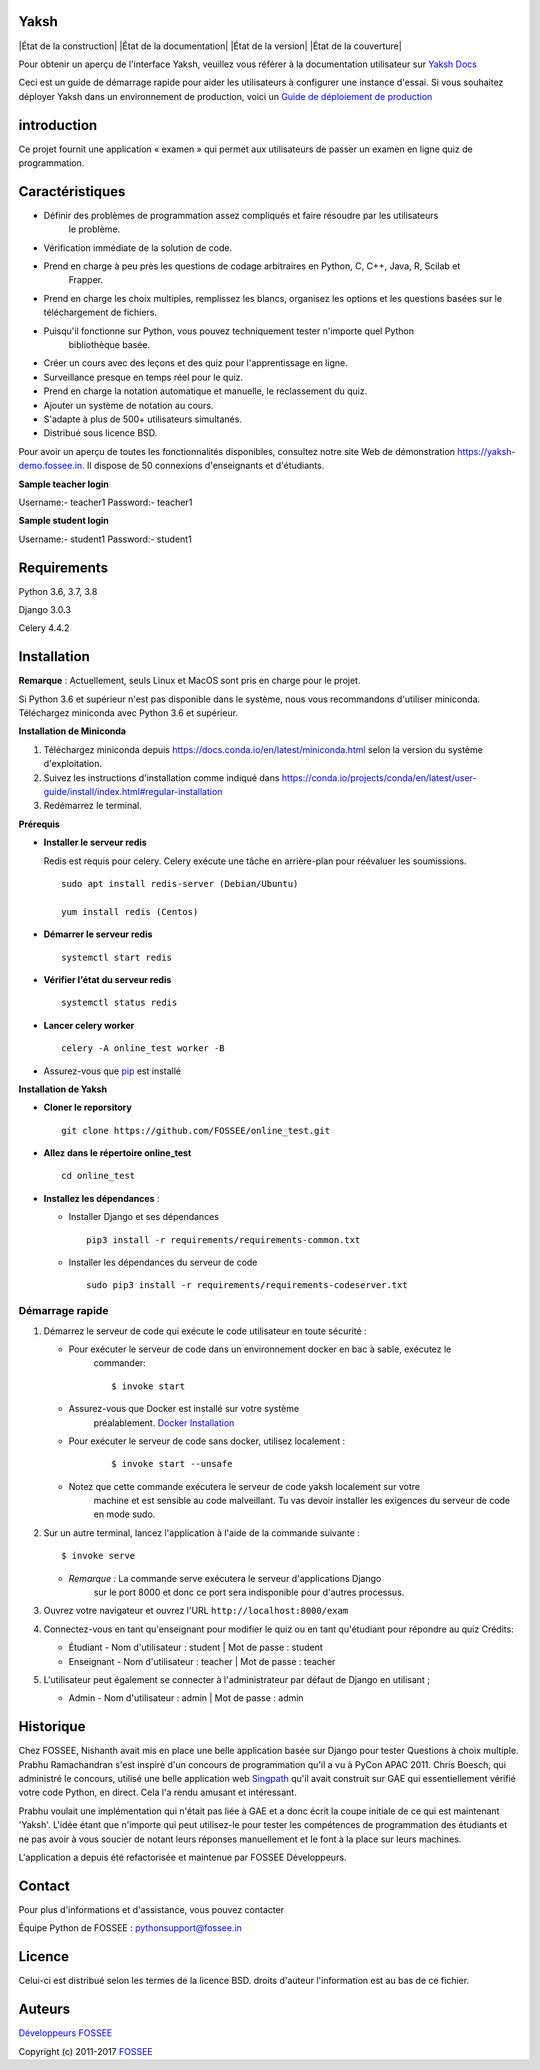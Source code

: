 Yaksh
=====

|État de la construction| |État de la documentation| |État de la version| |État de la couverture|

Pour obtenir un aperçu de l'interface Yaksh, veuillez vous référer à la documentation utilisateur sur `Yaksh Docs <http://yaksh.readthedocs.io>`_


Ceci est un guide de démarrage rapide pour aider les utilisateurs à configurer une instance d'essai. Si vous souhaitez déployer Yaksh dans un environnement de production, voici un `Guide de déploiement de production <https://github.com/FOSSEE/online\_test/blob/master/README\_production.rst>`_

introduction
=============

Ce projet fournit une application « examen » qui permet aux utilisateurs de passer un examen en ligne
quiz de programmation.

Caractéristiques
========

- Définir des problèmes de programmation assez compliqués et faire résoudre par les utilisateurs
   le problème.
- Vérification immédiate de la solution de code.
- Prend en charge à peu près les questions de codage arbitraires en Python, C, C++, Java, R, Scilab et
   Frapper.
- Prend en charge les choix multiples, remplissez les blancs, organisez les options et les questions basées sur le téléchargement de fichiers.
- Puisqu'il fonctionne sur Python, vous pouvez techniquement tester n'importe quel Python
   bibliothèque basée.
- Créer un cours avec des leçons et des quiz pour l'apprentissage en ligne.
- Surveillance presque en temps réel pour le quiz.
- Prend en charge la notation automatique et manuelle, le reclassement du quiz.
- Ajouter un système de notation au cours.
- S'adapte à plus de 500+ utilisateurs simultanés.
- Distribué sous licence BSD.

Pour avoir un aperçu de toutes les fonctionnalités disponibles, consultez notre site Web de démonstration https://yaksh-demo.fossee.in. Il dispose de 50 connexions d'enseignants et d'étudiants.

**Sample teacher login**

Username:- teacher1
Password:- teacher1

**Sample student login**

Username:- student1
Password:- student1

Requirements
============

Python 3.6, 3.7, 3.8

Django 3.0.3

Celery 4.4.2

Installation
============

**Remarque** : Actuellement, seuls Linux et MacOS sont pris en charge pour le projet.

Si Python 3.6 et supérieur n'est pas disponible dans le système, nous vous recommandons d'utiliser
miniconda. Téléchargez miniconda avec Python 3.6 et supérieur.

**Installation de Miniconda**

1. Téléchargez miniconda depuis https://docs.conda.io/en/latest/miniconda.html selon la version du système d'exploitation.

2. Suivez les instructions d'installation comme indiqué dans https://conda.io/projects/conda/en/latest/user-guide/install/index.html#regular-installation

3. Redémarrez le terminal.

**Prérequis**

* **Installer le serveur redis**

  Redis est requis pour celery. Celery exécute une tâche en arrière-plan pour réévaluer les soumissions.

  ::

      sudo apt install redis-server (Debian/Ubuntu)

      yum install redis (Centos)

* **Démarrer le serveur redis**

  ::
     
      systemctl start redis
* **Vérifier l'état du serveur redis**

  ::

      systemctl status redis

* **Lancer  celery worker**
  
  ::

      celery -A online_test worker -B

* Assurez-vous que `pip <https://pip.pypa.io/en/latest/installing.html>`_ est installé

**Installation de Yaksh**

* **Cloner le reporsitory**

  ::

      git clone https://github.com/FOSSEE/online_test.git

* **Allez dans le répertoire online_test**

  ::

      cd online_test

* **Installez les dépendances** :

  * Installer Django et ses dépendances

    ::

        pip3 install -r requirements/requirements-common.txt

  * Installer les dépendances du serveur de code

    ::

        sudo pip3 install -r requirements/requirements-codeserver.txt


Démarrage rapide
^^^^^^^^^^^

1. Démarrez le serveur de code qui exécute le code utilisateur en toute sécurité :

   - Pour exécuter le serveur de code dans un environnement docker en bac à sable, exécutez le
      commander:

      ::

          $ invoke start

   - Assurez-vous que Docker est installé sur votre système
      préalablement. `Docker
      Installation <https://docs.docker.com/engine/installation/#desktop>`__

   - Pour exécuter le serveur de code sans docker, utilisez localement :

      ::

          $ invoke start --unsafe

   - Notez que cette commande exécutera le serveur de code yaksh localement sur votre
      machine et est sensible au code malveillant. Tu vas devoir
      installer les exigences du serveur de code en mode sudo.

2. Sur un autre terminal, lancez l'application à l'aide de la commande suivante :

   ::

       $ invoke serve

   - *Remarque :* La commande serve exécutera le serveur d'applications Django
      sur le port 8000 et donc ce port sera indisponible pour d'autres
      processus.

3. Ouvrez votre navigateur et ouvrez l'URL ``http://localhost:8000/exam``

4. Connectez-vous en tant qu'enseignant pour modifier le quiz ou en tant qu'étudiant pour répondre au quiz
   Crédits:

   - Étudiant - Nom d'utilisateur : student \| Mot de passe : student
   - Enseignant - Nom d'utilisateur : teacher \| Mot de passe : teacher

5. L'utilisateur peut également se connecter à l'administrateur par défaut de Django en utilisant ;

   - Admin - Nom d'utilisateur : admin \| Mot de passe : admin

Historique
=======

Chez FOSSEE, Nishanth avait mis en place une belle application basée sur Django pour tester
Questions à choix multiple. Prabhu Ramachandran s'est inspiré d'un
concours de programmation qu'il a vu à PyCon APAC 2011. Chris Boesch, qui
administré le concours, utilisé une belle application web
`Singpath <http://singpath.com>`__ qu'il avait construit sur GAE qui
essentiellement vérifié votre code Python, en direct. Cela l'a rendu amusant et
intéressant.

Prabhu voulait une implémentation qui n'était pas liée à GAE et a donc écrit
la coupe initiale de ce qui est maintenant 'Yaksh'. L'idée étant que n'importe qui peut
utilisez-le pour tester les compétences de programmation des étudiants et ne pas avoir à vous soucier de
notant leurs réponses manuellement et le font à la place sur leurs machines.

L'application a depuis été refactorisée et maintenue par FOSSEE
Développeurs.

Contact
=======

Pour plus d'informations et d'assistance, vous pouvez contacter

Équipe Python de FOSSEE : pythonsupport@fossee.in

Licence
=======

Celui-ci est distribué selon les termes de la licence BSD. droits d'auteur
l'information est au bas de ce fichier.

Auteurs
=======

`Développeurs FOSSEE <https://github.com/FOSSEE/online_test/graphs/contributors>`_

Copyright (c) 2011-2017 `FOSSEE <https://fossee.in>`_


.. |État de la construction| image :: https://travis-ci.org/FOSSEE/online_test.svg?branch=master
   :cible: https://travis-ci.org/FOSSEE/online_test
.. |État de la documentation| image :: https://readthedocs.org/projects/yaksh/badge/?version=latest
   :cible: http://yaksh.readthedocs.io/en/latest/?badge=latest
.. |État de la version| image :: https://badge.fury.io/gh/fossee%2Fonline_test.svg
    :cible: https://badge.fury.io/gh/fossee%2Fonline_test
.. |État de la couverture| image :: https://codecov.io/gh/fossee/online_test/branch/master/graph/badge.svg
    :cible: https://codecov.io/gh/fossee/online_test